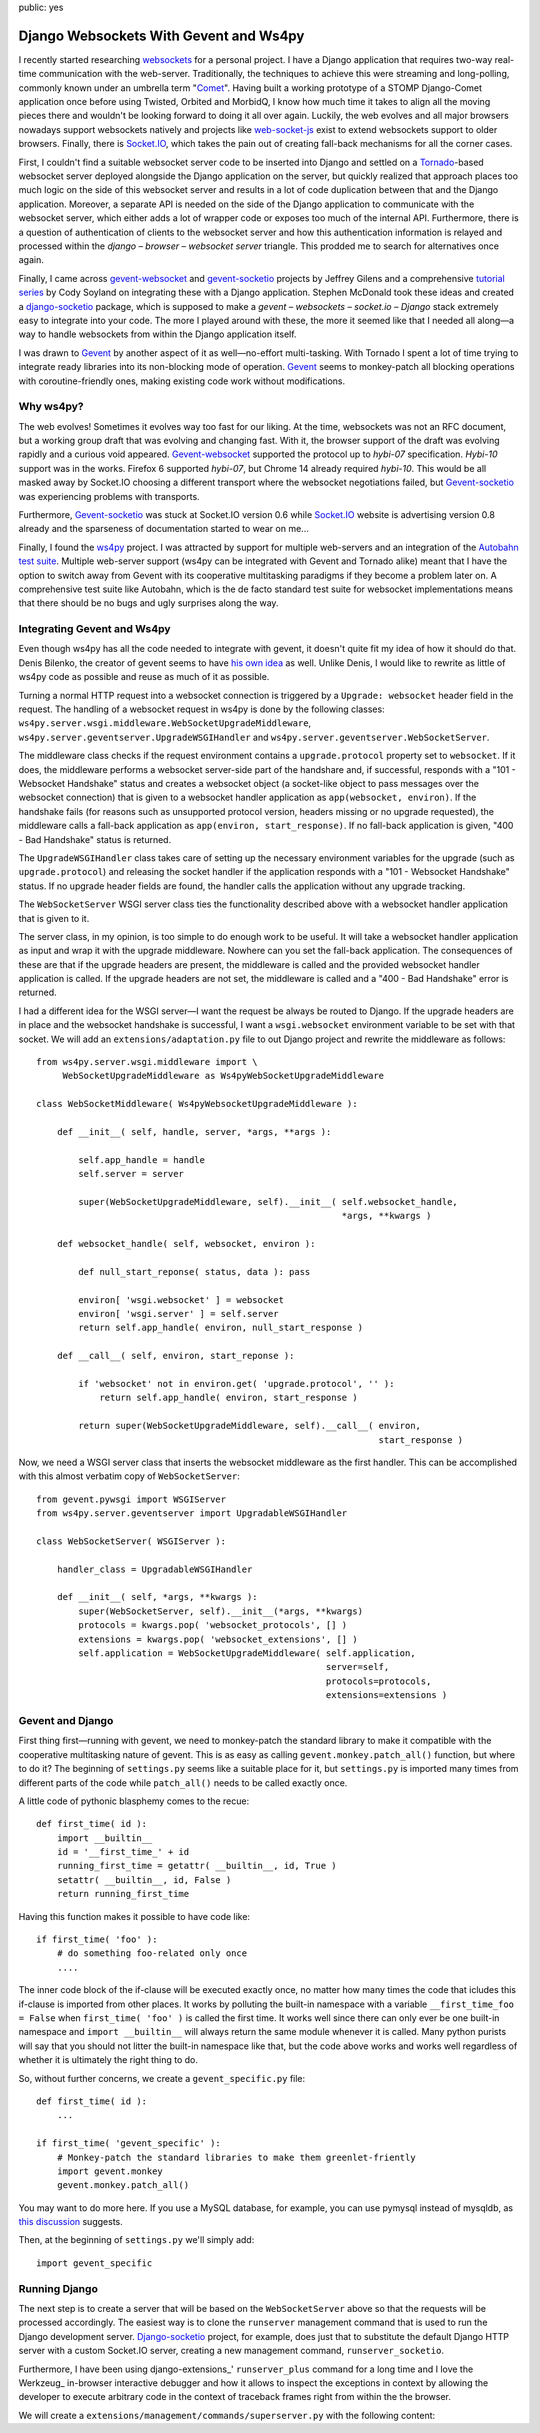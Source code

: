 public: yes

=======================================
Django Websockets With Gevent and Ws4py
=======================================

I recently started researching websockets_ for a personal project. I have
a Django application that requires two-way real-time communication with
the web-server. Traditionally, the techniques to achieve this were streaming
and long-polling, commonly known under an umbrella term "Comet_". Having
built a working prototype of a STOMP Django-Comet application once before
using Twisted, Orbited and MorbidQ, I know how much time it takes to align
all the moving pieces there and wouldn't be looking forward to doing it all
over again. Luckily, the web evolves and all major browsers nowadays support
websockets natively and projects like web-socket-js_ exist to extend
websockets support to older browsers. Finally, there is Socket.IO_, which
takes the pain out of creating fall-back mechanisms for all the corner
cases.

First, I couldn't find a suitable websocket server code to be inserted into
Django and settled on a Tornado_\ -based websocket server deployed
alongside the Django application on the server, but quickly realized that
approach places too much logic on the side of this websocket server and
results in a lot of code duplication between that and the Django
application. Moreover, a separate API is needed on the side of the Django
application to communicate with the websocket server, which either adds
a lot of wrapper code or exposes too much of the internal API.  Furthermore,
there is a question of authentication of clients to the websocket server
and how this authentication information is relayed and processed within the
*django* |--| *browser* |--| *websocket server* triangle. This prodded
me to search for alternatives once again.

Finally, I came across gevent-websocket_ and gevent-socketio_ projects by 
Jeffrey Gilens and a comprehensive `tutorial series`__ by Cody Soyland on
integrating these with a Django application. Stephen McDonald took these
ideas and created a django-socketio_ package, which is supposed to make a
*gevent* |--| *websockets* |--| *socket.io* |--| *Django* stack extremely
easy to integrate into your code. The more I played around with these, the
more it seemed like that I needed all along |---| a way to handle
websockets from within the Django application itself.

I was drawn to Gevent_ by another aspect of it as well |---| no-effort
multi-tasking. With Tornado I spent a lot of time trying to integrate ready
libraries into its non-blocking mode of operation. Gevent_ seems to
monkey-patch all blocking operations with coroutine-friendly ones, making
existing code work without modifications.

.. __: http://codysoyland.com/2011/feb/6/evented-django-part-one-socketio-and-gevent/

Why ws4py?
==========

The web evolves! Sometimes it evolves way too fast for our liking. At the
time, websockets was not an RFC document, but a working group draft that
was evolving and changing fast. With it, the browser support of the draft
was evolving rapidly and a curious void appeared. Gevent-websocket_
supported the protocol up to *hybi-07* specification. *Hybi-10* support was
in the works. Firefox 6 supported *hybi-07*, but Chrome 14 already required
*hybi-10*. This would be all masked away by Socket.IO choosing a different
transport where the websocket negotiations failed, but Gevent-socketio_ was
experiencing problems with transports.

Furthermore, Gevent-socketio_ was stuck at Socket.IO version 0.6 while
Socket.IO_ website is advertising version 0.8 already and the sparseness of
documentation started to wear on me...

Finally, I found the ws4py_ project. I was attracted by support for
multiple web-servers and an integration of the `Autobahn test suite`_.
Multiple web-server support (ws4py can be integrated with Gevent and
Tornado alike) meant that I have the option to switch away from Gevent with
its cooperative multitasking paradigms if they become a problem later on. A
comprehensive test suite like Autobahn, which is the de facto standard test
suite for websocket implementations means that there should be no bugs and
ugly surprises along the way.

Integrating Gevent and Ws4py
============================

Even though ws4py has all the code needed to integrate with gevent, it
doesn't quite fit my idea of how it should do that. Denis Bilenko, the
creator of gevent seems to have `his own idea`__ as well. Unlike Denis, I
would like to rewrite as little of ws4py code as possible and reuse as much
of it as possible.

.. __: https://github.com/denik/WebSocket-for-Python/commit/92ae7aae49fbec76047fdcdb2b8cf91ad9c03f26

Turning a normal HTTP request into a websocket connection is triggered by a
``Upgrade: websocket`` header field in the request. The handling of a
websocket request in ws4py is done by the following classes: 
``ws4py.server.wsgi.middleware.WebSocketUpgradeMiddleware``,
``ws4py.server.geventserver.UpgradeWSGIHandler`` and
``ws4py.server.geventserver.WebSocketServer``.

The middleware class checks if the request environment contains a
``upgrade.protocol`` property set to ``websocket``. If it does, the
middleware performs a websocket server-side part of the handshare and,
if successful, responds with a "101 - Websocket Handshake" status and creates a
websocket object (a socket-like object to pass messages over the websocket
connection) that is given to a websocket handler application as
``app(websocket, environ)``. If the handshake fails (for reasons such as
unsupported protocol version, headers missing or no upgrade requested), the
middleware calls a fall-back application as ``app(environ, start_response)``.
If no fall-back application is given, "400 - Bad Handshake" status is
returned.

The ``UpgradeWSGIHandler`` class takes care of setting up the necessary
environment variables for the upgrade (such as ``upgrade.protocol``) and
releasing the socket handler if the application responds with a "101 -
Websocket Handshake" status. If no upgrade header fields are found, the
handler calls the application without any upgrade tracking.

The ``WebSocketServer`` WSGI server class ties the functionality described
above with a websocket handler application that is given to it.

The server class, in my opinion, is too simple to do enough work to be
useful. It will take a websocket handler application as input and wrap it
with the upgrade middleware. Nowhere can you set the fall-back application.
The consequences of these are that if the upgrade headers are present, the
middleware is called and the provided websocket handler application is
called. If the upgrade headers are not set, the middleware is called and a
"400 - Bad Handshake" error is returned.

I had a different idea for the WSGI server |---| I want the request be
always be routed to Django. If the upgrade headers are in place and the
websocket handshake is successful, I want a ``wsgi.websocket`` environment
variable to be set with that socket. We will add an
``extensions/adaptation.py`` file to out Django project and rewrite the
middleware as follows:

.. code-block:: python
::


    from ws4py.server.wsgi.middleware import \
         WebSocketUpgradeMiddleware as Ws4pyWebSocketUpgradeMiddleware

    class WebSocketMiddleware( Ws4pyWebsocketUpgradeMiddleware ):

        def __init__( self, handle, server, *args, **args ):

            self.app_handle = handle
            self.server = server

            super(WebSocketUpgradeMiddleware, self).__init__( self.websocket_handle,
                                                              *args, **kwargs )

        def websocket_handle( self, websocket, environ ):

            def null_start_reponse( status, data ): pass

            environ[ 'wsgi.websocket' ] = websocket
            environ[ 'wsgi.server' ] = self.server
            return self.app_handle( environ, null_start_response )

        def __call__( self, environ, start_reponse ):

            if 'websocket' not in environ.get( 'upgrade.protocol', '' ):
                return self.app_handle( environ, start_response )

            return super(WebSocketUpgradeMiddleware, self).__call__( environ,
                                                                     start_response )

Now, we need a WSGI server class that inserts the websocket middleware as
the first handler. This can be accomplished with this almost verbatim copy
of ``WebSocketServer``:

.. code-block:: python
::

    from gevent.pywsgi import WSGIServer
    from ws4py.server.geventserver import UpgradableWSGIHandler

    class WebSocketServer( WSGIServer ):
        
        handler_class = UpgradableWSGIHandler

        def __init__( self, *args, **kwargs ):
            super(WebSocketServer, self).__init__(*args, **kwargs)
            protocols = kwargs.pop( 'websocket_protocols', [] )
            extensions = kwargs.pop( 'websocket_extensions', [] )
            self.application = WebSocketUpgradeMiddleware( self.application,
                                                           server=self,
                                                           protocols=protocols,
                                                           extensions=extensions )

Gevent and Django
=================

First thing first |---| running with gevent, we need to monkey-patch the
standard library to make it compatible with the cooperative multitasking
nature of gevent. This is as easy as calling ``gevent.monkey.patch_all()``
function, but where to do it? The beginning of ``settings.py`` seems like a
suitable place for it, but ``settings.py`` is imported many times from
different parts of the code while ``patch_all()`` needs to be called
exactly once.

A little code of pythonic blasphemy comes to the recue:

.. code-block:: python
::

    def first_time( id ):
        import __builtin__
        id = '__first_time_' + id
        running_first_time = getattr( __builtin__, id, True )
        setattr( __builtin__, id, False )
        return running_first_time

Having this function makes it possible to have code like:

.. code-block:: python
::

    if first_time( 'foo' ):
        # do something foo-related only once
        ....

The inner code block of the if-clause will be executed exactly once, no
matter how many times the code that icludes this if-clause is imported from
other places. It works by polluting the built-in namespace with a variable
``__first_time_foo = False`` when ``first_time( 'foo' )`` is called the
first time. It works well since there can only ever be one built-in
namespace and ``import __builtin__`` will always return the same module
whenever it is called. Many python purists will say that you should not
litter the built-in namespace like that, but the code above works and works
well regardless of whether it is ultimately the right thing to do.

So, without further concerns, we create a ``gevent_specific.py`` file:


.. code-block:: python
::

    def first_time( id ):
        ...

    if first_time( 'gevent_specific' ):
        # Monkey-patch the standard libraries to make them greenlet-friently
        import gevent.monkey
        gevent.monkey.patch_all()

You may want to do more here. If you use a MySQL database, for example, you
can use pymysql instead of mysqldb, as `this discussion`__ suggests.

.. __: http://stackoverflow.com/questions/2636536/how-to-make-django-work-with-unsupported-mysql-drivers-such-as-gevent-mysql-or-c

Then, at the beginning of ``settings.py`` we'll simply add:

.. code-block:: python
::

    import gevent_specific

Running Django
==============

The next step is to create a server that will be based on the
``WebSocketServer`` above so that the requests will be processed
accordingly. The easiest way is to clone the ``runserver`` management
command that is used to run the Django development server. Django-socketio_
project, for example, does just that to substitute the default Django HTTP
server with a custom Socket.IO server, creating a new management command,
``runserver_socketio``.

Furthermore, I have been using django-extensions_\ ' ``runserver_plus``
command for a long time and I love the Werkzeug_ in-browser interactive
debugger and how it allows to inspect the exceptions in context by allowing
the developer to execute arbitrary code in the context of traceback frames
right from within the the browser.

We will create a ``extensions/management/commands/superserver.py`` with the
following content:




.. _websockets: http://websocket.org/
.. _web-socket-js: https://github.com/gimite/web-socket-js
.. _Tornado: http://www.tornadoweb.org/
.. _Comet: http://en.wikipedia.org/wiki/Comet_(programming)
.. _Socket.IO: http://socket.io
.. _Gevent: http://www.gevent.org/
.. _gevent-websocket: https://bitbucket.org/Jeffrey/gevent-websocket
.. _gevent-socketio: https://bitbucket.org/Jeffrey/gevent-socketio
.. _django-socketio: https://github.com/stephenmcd/django-socketio
.. _ws4py: https://github.com/Lawouach/WebSocket-for-Python
.. _autobahn test suite: http://www.tavendo.de/autobahn/testsuite.html

.. |--| unicode:: U+2013   .. en dash
.. |---| unicode:: U+2014  .. em dash, trimming surrounding whitespace
   :trim:


..
    vim: tw=75 wrap
